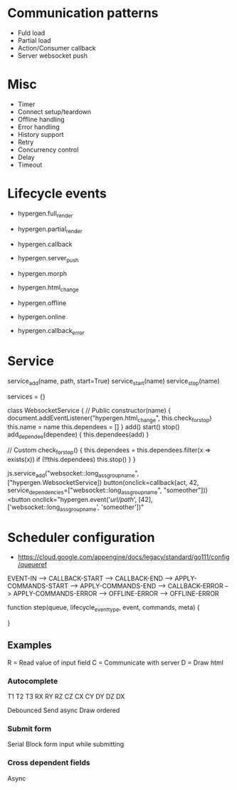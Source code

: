 * Communication patterns
- Fuld load
- Partial load
- Action/Consumer callback
- Server websocket push

* Misc
- Timer
- Connect setup/teardown
- Offline handling
- Error handling
- History support
- Retry
- Concurrency control
- Delay
- Timeout

* Lifecycle events
- hypergen.full_render
- hypergen.partial_render
- hypergen.callback
- hypergen.server_push
- hypergen.morph
- hypergen.html_change

- hypergen.offline
- hypergen.online
- hypergen.callback_error

* Service
service_add(name, path, start=True)
service_start(name)
service_stop(name)

services = {}

class WebsocketService {
    // Public
    constructor(name) {
        document.addEventListener("hypergen.html_change", this.check_for_stop)
        this.name = name
        this.dependees = []
    }
    add()
    start()
    stop()
    add_dependee(dependee) {
        this.dependees(add)
    }

    // Custom
    check_for_stop() {
        this.dependees = this.dependees.filter(x => exists(x))
        if (!!this.dependees) this.stop()
    }
}

js.service_add("websocket::long_ass_group_name", ["hypergen.WebsocketService])
button(onclick=callback(act, 42, service_dependencies=["websocket::long_ass_group_name", "someother"]))
<button onclick="hypergen.event('/url/path/', [42], ['websocket::long_ass_group_name', 'someother'])"

* Scheduler configuration
- https://cloud.google.com/appengine/docs/legacy/standard/go111/config/queueref

# lifecycle event types
EVENT-IN --> CALLBACK-START --> CALLBACK-END --> APPLY-COMMANDS-START --> APPLY-COMMANDS-END                            
                            --> CALLBACK-ERROR                        --> APPLY-COMMANDS-ERROR
                            --> OFFLINE-ERROR                         --> OFFLINE-ERROR

function step(queue, lifecycle_event_type, event, commands, meta) {

}
** Examples
R = Read value of input field
C = Communicate with server
D = Draw html
*** Autocomplete
T1   T2   T3
RX   
     RY
          RZ
          CZ
CX
     CY
     DY
          DZ
DX         

Debounced          
Send async
Draw ordered
*** Submit form
Serial
Block form input while submitting
*** Cross dependent fields
Async

